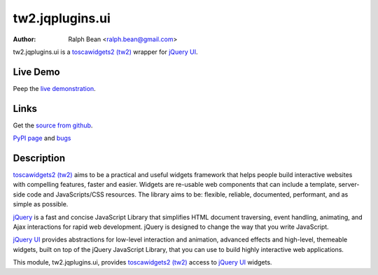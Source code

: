 tw2.jqplugins.ui
=====================

:Author: Ralph Bean <ralph.bean@gmail.com>

.. comment: split here

.. _toscawidgets2 (tw2): http://toscawidgets.org/documentation/tw2.core/
.. _jQuery UI: http://jqueryui.com/
.. _jQuery: http://jquery.com/

tw2.jqplugins.ui is a `toscawidgets2 (tw2)`_ wrapper for `jQuery UI`_.

Live Demo
---------
Peep the `live demonstration <http://tw2-demos.threebean.org/module?module=tw2.jqplugins.ui>`_.

Links
-----
Get the `source from github <http://github.com/ralphbean/tw2.jqplugins.ui>`_.

`PyPI page <http://pypi.python.org/pypi/tw2.jqplugins.ui>`_
and `bugs <http://github.com/ralphbean/tw2.jqplugins.ui/issues/>`_

Description
-----------

`toscawidgets2 (tw2)`_ aims to be a practical and useful widgets framework
that helps people build interactive websites with compelling features, faster
and easier. Widgets are re-usable web components that can include a template,
server-side code and JavaScripts/CSS resources. The library aims to be:
flexible, reliable, documented, performant, and as simple as possible.

`jQuery`_ is a fast and concise JavaScript Library that simplifies HTML
document traversing, event handling, animating, and Ajax interactions
for rapid web development. jQuery is designed to change the way that
you write JavaScript.

`jQuery UI`_ provides abstractions for low-level interaction and animation,
advanced effects and high-level, themeable widgets, built on top of the
jQuery JavaScript Library, that you can use to build highly interactive
web applications.

This module, tw2.jqplugins.ui, provides `toscawidgets2 (tw2)`_ access to
`jQuery UI`_ widgets.
